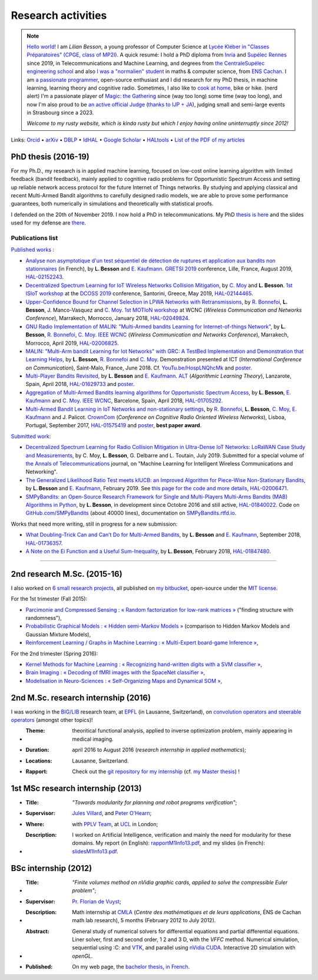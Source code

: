 .. meta::
   :description lang=fr: Description de mes activités de recherche (et divers liens)
   :description lang=en: Description of my research activities (and some links)

#####################
 Research activities
#####################

.. .. warning:: Information about the coronavirus outbreak, and how it affects me, and my teaching activities : please read this webpage : `<coronavirus.en.html>`_, I am updating it regularly.


.. note::

    `Hello world! <https://en.wikipedia.org/wiki/Hello_world>`_ I am *Lilian Besson*, a young professor of Computer Science at `Lycée Kléber in "Classes Préparatoires" (CPGE, class of MP2I) <https://lycee-kleber.com.fr/cpge-scientifiques/>`_.
    A quick resumé: I hold a PhD diploma from `Inria <https://inria.fr/>`_ and `Supélec Rennes <http://www.rennes.centralesupelec.fr/fr/campus>`_ since 2019, in Telecommunications and Machine Learning, and degrees from `the CentraleSupélec engineering school <https://www.centralesupelec.fr/>`_ and also `I was a "normalien" student <https://web.archive.org/web/20151029171134/http://math.ens-cachan.fr/version-francaise/haut-de-page/annuaire/besson-lilian-128754.kjsp>`_ in maths & computer science, from `ENS Cachan <http://www.ens-cachan.fr/>`_.
    I am `a passionate programmer <https://github.com/Naereen/>`_, open-source enthusiast and I did research for my PhD thesis, in machine learning, learning theory and cognitive radio.
    Sometimes, I also like to `cook at home <https://besson.link/cuisine/>`_, bike or hike.
    (nerd alert) I'm a passionate player of `Magic: the Gathering <https://magic.wizards.com/>`_ since (way too long) some time (way too long), and now I'm also proud to be `an active official Judge <https://magic.wizards.com/fr/rules>`_ (`thanks to IJP + JA <https://apps.magicjudges.org/ijp/>`_), judging small and semi-large events in Strasbourg since a 2023.

    *Welcome to my rusty website, which is kinda rusty but which I enjoy having online uninterruptly since 2012!*


Links: `Orcid <https://orcid.org/0000-0003-2767-2563>`__ • `arXiv <https://arxiv.org/search/?searchtype=author&query=Besson%2C+Lilian>`__ • `DBLP <https://dblp.uni-trier.de/pers/hd/b/Besson:Lilian>`__ • `IdHAL <https://hal.inria.fr/search/index/q/*/authIdHal_s/lilian-besson>`__ • `Google Scholar <https://scholar.google.fr/citations?user=bt3upq8AAAAJ>`__ • `HALtools <https://haltools.inria.fr/Public/afficheRequetePubli.php?auteur_exp=Lilian%2C+Besson&CB_auteur=oui&CB_titre=oui&CB_article=oui&langue=Anglais&tri_exp=annee_publi&tri_exp2=typdoc&tri_exp3=date_publi&ordre_aff=TA&Fen=Rech&lang=fr&Formate=Oui&css=../css/VisuCondense.css>`__ • `List of the PDF of my articles <https://perso.crans.org/besson/articles/>`__


PhD thesis (2016-19)
--------------------

For my Ph.D., my research is in applied machine learning, focused on low-cost online learning algorithm with limited feedback (bandit feedback), mainly applied to cognitive radio problems for Opportunistic Spectrum Access and setting up reliable network access protocol for the future Internet of Things networks. By studying and applying classical and recent Multi-Armed Bandit algorithms to carefully designed radio models, we are able to prove some performance guarantees, both numerically in simulations and theoretically with statistical proofs.

I defended on the 20th of November 2019. I now hold a PhD in telecommunications. My PhD `thesis is here <https://perso.crans.org/besson/articles/PhD_thesis__Lilian_Besson.pdf>`_ and the slides used for my defense are `there <https://perso.crans.org/besson/slides/2019_11__PhD_Defense__Multi-players_Bandit_Algorithms_for_Internet_of_Things_Networks/slides.pdf>`_.

Publications list
~~~~~~~~~~~~~~~~~

`Published works <https://scholar.google.com/citations?user=bt3upq8AAAAJ?hl=fr>`__ :

- `Analyse non asymptotique d'un test séquentiel de détection de ruptures et application aux bandits non stationnaires <https://perso.crans.org/besson/articles/BK__GRETSI_2019.pdf>`__ (in French), by **L. Besson** and `E. Kaufmann <http://chercheurs.lille.inria.fr/ekaufman/research.html>`__. `GRETSI 2019 <http://gretsi.fr/colloque2019/>`__ conference, Lille, France, August 2019, `HAL-02152243 <https://hal.inria.fr/hal-02152243>`__.

- `Decentralized Spectrum Learning for IoT Wireless Networks Collision Mitigation <https://perso.crans.org/besson/articles/MB__ISIoT_2019.pdf>`_, by `C. Moy <https://moychris.wordpress.com/>`__ and **L. Besson**. `1st ISIoT workshop <https://sites.google.com/view/ISIoT2019/>`_ at the `DCOSS 2019 <https://dcoss.org/>`_ conference, Santorini, Greece, May 2019, `HAL-02144465 <https://hal.inria.fr/hal-02144465>`__.

- `Upper-Confidence Bound for Channel Selection in LPWA Networks with Retransmissions <https://perso.crans.org/besson/articles/BMBM__IEEE_WCNC_2019.pdf>`__, by `R. Bonnefoi <https://remibonnefoi.wordpress.com/>`__, **L. Besson**, J. Manco-Vasquez and `C. Moy <https://moychris.wordpress.com/>`__. `1st MOTIoN workshop <https://sites.google.com/view/wcncworkshop-motion2019/>`_ at WCNC (*Wireless Communication and Networks Conference*), Marrakech, Morrocco, January 2018, `HAL-02049824 <https://hal.inria.fr/hal-02049824>`__.

- `GNU Radio Implementation of MALIN: "Multi-Armed bandits Learning for Internet-of-things Network" <https://hal.inria.fr/hal-02006825/document>`__, by **L. Besson**, `R. Bonnefoi <https://remibonnefoi.wordpress.com/>`__, `C. Moy <https://moychris.wordpress.com/>`__. `IEEE WCNC <http://wcnc2019.ieee-wcnc.org/>`__ (*Wireless Communication and Networks Conference*), Marrakech, Morrocco, April 2019, `HAL-02006825 <https://hal.inria.fr/hal-02006825>`__.

- `MALIN: "Multi-Arm bandit Learning for Iot Networks" with GRC: A TestBed Implementation and Demonstration that Learning Helps <https://perso.crans.org/besson/articles/BBM__Demo_ICT_2018.pdf>`__, by **L. Besson**, `R. Bonnefoi <https://remibonnefoi.wordpress.com/>`__ and `C. Moy <https://moychris.wordpress.com/>`__. Demonstration presented at ICT (*International Conference on Communication*), Saint-Malo, France, June 2018. Cf. `YouTu.be/HospLNQhcMk <https://YouTu.be/HospLNQhcMk>`_ and `poster <https://hal.inria.fr/hal-02013866/document>`__.

- `Multi-Player Bandits Revisited <https://hal.inria.fr/hal-01629733/document>`__, by **L. Besson** and `E. Kaufmann <http://chercheurs.lille.inria.fr/ekaufman/research.html>`__. `ALT <http://www.cs.cornell.edu/conferences/alt2018/accepted.html>`__ (*Algorithmic Learning Theory*), Lanzarote, Spain, April 2018, `HAL-01629733 <https://hal.inria.fr/hal-01629733>`__ and `poster <https://hal.inria.fr/hal-02013847/document>`__.

- `Aggregation of Multi-Armed Bandits learning algorithms for Opportunistic Spectrum Access <https://hal.inria.fr/hal-01705292/document>`__, by **L. Besson**, `E. Kaufmann <http://chercheurs.lille.inria.fr/ekaufman/research.html>`__ and `C. Moy <https://moychris.wordpress.com/>`__. `IEEE WCNC <http://wcnc2018.ieee-wcnc.org/>`__, Barcelone, Spain, April 2018, `HAL-01705292 <https://hal.inria.fr/hal-01705292>`__.

- `Multi-Armed Bandit Learning in IoT Networks and non-stationary settings <https://hal.inria.fr/hal-01575419/document>`__, by `R. Bonnefoi <https://remibonnefoi.wordpress.com/>`__, **L. Besson**, `C. Moy <https://moychris.wordpress.com/>`__, `E. Kaufmann <http://chercheurs.lille.inria.fr/ekaufman/research.html>`__ and J. Palicot. `CrownCom <http://crowncom.org/2017/>`__ (*Conference on Cognitive Radio Oriented Wireless Networks*), Lisboa, Portugal, September 2017, `HAL-01575419 <https://hal.inria.fr/hal-01575419>`__ and `poster <https://hal.inria.fr/hal-02013839/document>`__, **best paper award**.


`Submitted work <https://scholar.google.com/citations?user=bt3upq8AAAAJ?hl=fr>`__:

- `Decentralized Spectrum Learning for Radio Collision Mitigation in Ultra-Dense IoT Networks: LoRaWAN Case Study and Measurements <https://hal.inria.fr/hal-02006471/document>`__, by C. Moy, **L. Besson**, G. Delbarre and L. Toutain, July 2019. Submitted for a special volume of `the Annals of Telecommunications <https://annalsoftelecommunications.wp.imt.fr>`__ journal, on "Machine Learning for Intelligent Wireless Communications and Networking".

- `The Generalized Likelihood Ratio Test meets klUCB: an Improved Algorithm for Piece-Wise Non-Stationary Bandits <https://hal.inria.fr/hal-02006471/document>`__, by **L. Besson** and `E. Kaufmann <http://chercheurs.lille.inria.fr/ekaufman/research.html>`__, February 2019. See `this page for the code and more details <https://smpybandits.github.io/NonStationaryBandits.html#example-of-simulation-configuration>`__, `HAL-02006471 <https://hal.inria.fr/hal-02006471>`__.

- `SMPyBandits: an Open-Source Research Framework for Single and Multi-Players Multi-Arms Bandits (MAB) Algorithms in Python <https://hal.inria.fr/hal-01840022/document>`__, by **L. Besson**, in development since Octobre 2016 and still active, `HAL-01840022 <https://hal.inria.fr/hal-01840022>`__. Code on `GitHub.com/SMPyBandits <https://GitHub.com/SMPyBandits/SMPyBandits>`__ (about 40000 lines), documentation on `SMPyBandits.rtfd.io <https://SMPyBandits.rtfd.io>`__.


Works that need more writing, still in progress for a new submission:

- `What Doubling-Trick Can and Can’t Do for Multi-Armed Bandits <https://hal.inria.fr/hal-01736357/document>`__, by **L. Besson** and `E. Kaufmann <http://chercheurs.lille.inria.fr/ekaufman/research.html>`__, September 2018, `HAL-01736357 <https://hal.inria.fr/hal-01736357>`__.

- `A Note on the Ei Function and a Useful Sum-Inequality <https://hal.inria.fr/hal-01847480/document>`__, by **L. Besson**, February 2018, `HAL-01847480 <https://hal.inria.fr/hal-01847480>`__.

-----------------------------------------------------------------------------

2nd research M.Sc. (2015-16)
----------------------------

I also worked on `6 small research projects <https://bitbucket.org/lbesson/profile/repositories?search=MVA>`_, all published on `my bitbucket <https://bitbucket.org/lbesson/>`_, open-source under the `MIT license <http://lbesson.mit-license.org/>`_.

For the 1st trimester (Fall 2015):

- `Parcimonie and Compressed Sensing : « Random factorization for low-rank matrices » <http://lbesson.bitbucket.io/pcs2016>`_ ("finding structure with randomness"),
- `Probabilistic Graphical Models : « Hidden semi-Markov Models » <http://lbesson.bitbucket.io/pgm2016>`_ (comparison to Hidden Markov Models and Gaussian Mixture Models),
- `Reinforcement Learning / Graphs in Machine Learning : « Multi-Expert board-game Inference » <http://lbesson.bitbucket.io/gml2016>`_,

For the 2nd trimester (Spring 2016):

- `Kernel Methods for Machine Learning : « Recognizing hand-written digits with a SVM classifier » <http://lbesson.bitbucket.io/kernel2016>`_,
- `Brain Imaging : « Decoding of fMRI images with the SpaceNet classifier » <http://lbesson.bitbucket.io/brain2016>`_,
- `Modelisation in Neuro-Sciences : « Self-Organizing Maps and Dynamical SOM » <http://lbesson.bitbucket.io/neuro2016>`_,

2nd M.Sc. research internship (2016)
------------------------------------
I was working in the `BIG/LIB <http://bigwww.epfl.ch/>`_ research team, at `EPFL <http://www.epfl.ch/>`_ (in Lausanne, Switzerland), on `convolution operators and steerable operators <https://bitbucket.org/lbesson/internship-mva-2016>`_ (amongst other topics)!

* :Theme: theoritical functional analysis, applied to inverse optimization problem, mainly appearing in medical imaging.
* :Duration: april 2016 to August 2016 (*research internship in applied mathematics*);
* :Locations: Lausanne, Switzerland.
* :Rapport: Check out the `git repository for my internship <https://bitbucket.org/lbesson/internship-mva-2016>`_ (cf. `my Master thesis <https://goo.gl/xPzw4A>`_) !


1st MSc research internship (2013)
----------------------------------
* :Title: *"Towards modularity for planning and robot programs verification"*;

* :Supervisor: `Jules Villard <http://www0.cs.ucl.ac.uk/staff/J.Villard/>`_, and `Peter O'Hearn <http://www0.cs.ucl.ac.uk/staff/p.ohearn/>`_;

* :Where: with `PPLV Team <http://pplv.cs.ucl.ac.uk>`_, at `UCL <http://www.cs.ucl.ac.uk/>`_ in London;

* :Description: I worked on Artificial Intelligence, verification and mainly the need for modularity for these domains. My report (in English): `rapportM1Info13.pdf <http://perso.crans.org/besson/rapportM1Info13.pdf>`_, and my slides (in French): `slidesM1Info13.pdf <http://perso.crans.org/besson/slidesM1Info13.pdf>`_.


BSc internship (2012)
---------------------
* :Title: *"Finite volumes method on nVidia graphic cards, applied to solve the compressible Euler problem"*;

* :Supervisor: `Pr. Florian de Vuyst <http://www.ens-cachan.fr/de-vuyst-florian-100567.kjsp>`_;

* :Description: Math internship at `CMLA <http://www.cmla.ens-cachan.fr/>`_ (*Centre des mathématiques et de leurs applications*, ÉNS de Cachan math lab research), 5 months (February 2012 to July 2012).

* :Abstract: General study of numerical solvers for differential equations and partial differential equations. Liner solver, first and second order, 1 2 and 3 D, with the *VFFC* method. Numerical simulation, sequential using :C: and `VTK <http://www.vtk.org>`_, and parallel using `nVidia CUDA <http://www.nvidia.com/object/cuda_home_new.html>`_. Interactive 2D simulation with *openGL*.

* :Published: On my web page, the `bachelor thesis, in French <publis/rapportL3Maths12.pdf>`_.

.. (c) Lilian Besson, 2011-2021, https://bitbucket.org/lbesson/web-sphinx/
